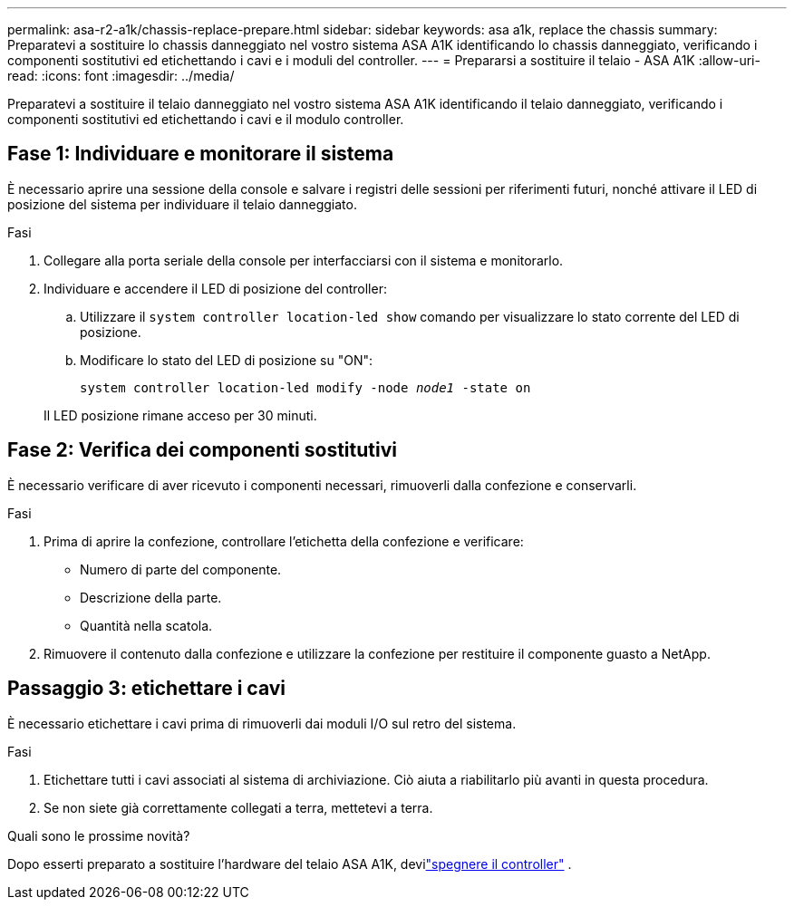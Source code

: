 ---
permalink: asa-r2-a1k/chassis-replace-prepare.html 
sidebar: sidebar 
keywords: asa a1k, replace the chassis 
summary: Preparatevi a sostituire lo chassis danneggiato nel vostro sistema ASA A1K identificando lo chassis danneggiato, verificando i componenti sostitutivi ed etichettando i cavi e i moduli del controller. 
---
= Prepararsi a sostituire il telaio - ASA A1K
:allow-uri-read: 
:icons: font
:imagesdir: ../media/


[role="lead"]
Preparatevi a sostituire il telaio danneggiato nel vostro sistema ASA A1K identificando il telaio danneggiato, verificando i componenti sostitutivi ed etichettando i cavi e il modulo controller.



== Fase 1: Individuare e monitorare il sistema

È necessario aprire una sessione della console e salvare i registri delle sessioni per riferimenti futuri, nonché attivare il LED di posizione del sistema per individuare il telaio danneggiato.

.Fasi
. Collegare alla porta seriale della console per interfacciarsi con il sistema e monitorarlo.
. Individuare e accendere il LED di posizione del controller:
+
.. Utilizzare il `system controller location-led show` comando per visualizzare lo stato corrente del LED di posizione.
.. Modificare lo stato del LED di posizione su "ON":
+
`system controller location-led modify -node _node1_ -state on`

+
Il LED posizione rimane acceso per 30 minuti.







== Fase 2: Verifica dei componenti sostitutivi

È necessario verificare di aver ricevuto i componenti necessari, rimuoverli dalla confezione e conservarli.

.Fasi
. Prima di aprire la confezione, controllare l'etichetta della confezione e verificare:
+
** Numero di parte del componente.
** Descrizione della parte.
** Quantità nella scatola.


. Rimuovere il contenuto dalla confezione e utilizzare la confezione per restituire il componente guasto a NetApp.




== Passaggio 3: etichettare i cavi

È necessario etichettare i cavi prima di rimuoverli dai moduli I/O sul retro del sistema.

.Fasi
. Etichettare tutti i cavi associati al sistema di archiviazione. Ciò aiuta a riabilitarlo più avanti in questa procedura.
. Se non siete già correttamente collegati a terra, mettetevi a terra.


.Quali sono le prossime novità?
Dopo esserti preparato a sostituire l'hardware del telaio ASA A1K, devilink:chassis-replace-shutdown.html["spegnere il controller"] .
